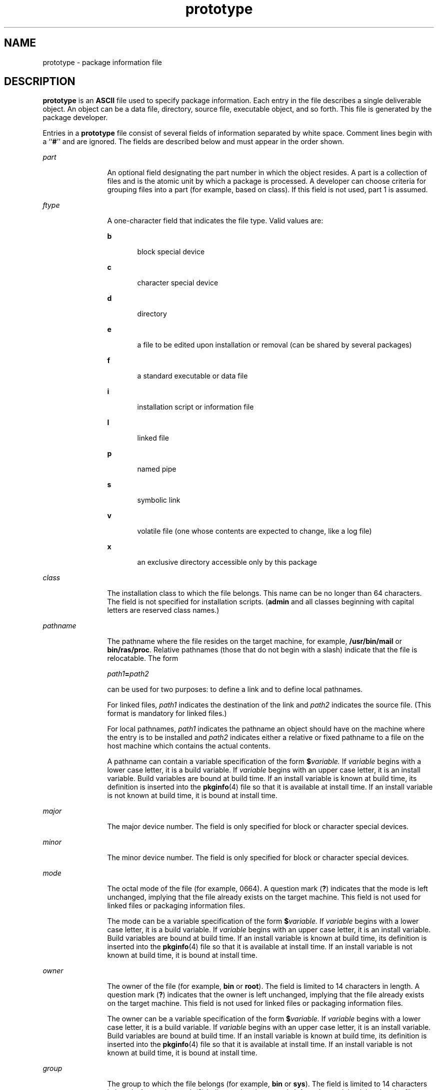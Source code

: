 '\" te
.\" Copyright (c) 1996, Sun Microsystems, Inc. All Rights Reserved
.\" Copyright 1989 AT&T 
.\" The contents of this file are subject to the terms of the Common Development and Distribution License (the "License").  You may not use this file except in compliance with the License.
.\" You can obtain a copy of the license at usr/src/OPENSOLARIS.LICENSE or http://www.opensolaris.org/os/licensing.  See the License for the specific language governing permissions and limitations under the License.
.\" When distributing Covered Code, include this CDDL HEADER in each file and include the License file at usr/src/OPENSOLARIS.LICENSE.  If applicable, add the following below this CDDL HEADER, with the fields enclosed by brackets "[]" replaced with your own identifying information: Portions Copyright [yyyy] [name of copyright owner]
.TH prototype 4 "3 May 2008" "SunOS 5.11" "File Formats"
.SH NAME
prototype \- package information file
.SH DESCRIPTION
.sp
.LP
\fBprototype\fR is an \fBASCII\fR file used to specify package information. Each entry in the file describes a single deliverable object. An object can be a data file, directory, source file, executable object, and so forth. This file is generated by the package developer.
.sp
.LP
Entries in a \fBprototype\fR file consist of several fields of information separated by white space. Comment lines begin with a ``\fB#\fR'' and are ignored. The fields are described below and must appear in the order shown.
.sp
.ne 2
.mk
.na
\fB\fIpart\fR\fR
.ad
.RS 12n
.rt  
An optional field designating the part number in which the object resides. A part is a collection of files and is the atomic unit by which a package is processed. A developer can choose criteria for grouping files into a part (for example, based on class). If this field is not used, part 1 is assumed.
.RE

.sp
.ne 2
.mk
.na
\fB\fIftype\fR\fR
.ad
.RS 12n
.rt  
A one-character field that indicates the file type. Valid values are: 
.sp
.ne 2
.mk
.na
\fB\fBb\fR\fR
.ad
.RS 5n
.rt  
block special device
.RE

.sp
.ne 2
.mk
.na
\fB\fBc\fR\fR
.ad
.RS 5n
.rt  
character special device
.RE

.sp
.ne 2
.mk
.na
\fB\fBd\fR\fR
.ad
.RS 5n
.rt  
directory
.RE

.sp
.ne 2
.mk
.na
\fB\fBe\fR\fR
.ad
.RS 5n
.rt  
a file to be edited upon installation or removal (can be shared by several packages)
.RE

.sp
.ne 2
.mk
.na
\fB\fBf\fR\fR
.ad
.RS 5n
.rt  
a standard executable or data file
.RE

.sp
.ne 2
.mk
.na
\fB\fBi\fR\fR
.ad
.RS 5n
.rt  
installation script or information file
.RE

.sp
.ne 2
.mk
.na
\fB\fBl\fR\fR
.ad
.RS 5n
.rt  
linked file
.RE

.sp
.ne 2
.mk
.na
\fB\fBp\fR\fR
.ad
.RS 5n
.rt  
named pipe
.RE

.sp
.ne 2
.mk
.na
\fB\fBs\fR\fR
.ad
.RS 5n
.rt  
symbolic link
.RE

.sp
.ne 2
.mk
.na
\fB\fBv\fR\fR
.ad
.RS 5n
.rt  
volatile file (one whose contents are expected to change, like a log file)
.RE

.sp
.ne 2
.mk
.na
\fB\fBx\fR\fR
.ad
.RS 5n
.rt  
an exclusive directory accessible only by this package
.RE

.RE

.sp
.ne 2
.mk
.na
\fB\fIclass\fR\fR
.ad
.RS 12n
.rt  
The installation class to which the file belongs. This name can be no longer than 64 characters. The field is not specified for installation scripts. (\fBadmin\fR and all classes beginning with capital letters are reserved class names.)
.RE

.sp
.ne 2
.mk
.na
\fB\fIpathname\fR\fR
.ad
.RS 12n
.rt  
The pathname where the file resides on the target machine, for example, \fB/usr/bin/mail\fR or \fBbin/ras/proc\fR. Relative pathnames (those that do not begin with a slash) indicate that the file is relocatable. The form
.sp
\fIpath1\fR\fB=\fR\fIpath2\fR
.sp
can be used for two purposes: to define a link and to define local pathnames.
.sp
For linked files, \fIpath1\fR indicates the destination of the link and \fIpath2\fR indicates the source file. (This format is mandatory for linked files.)
.sp
For local pathnames, \fIpath1\fR indicates the pathname an object should have on the machine where the entry is to be installed and \fIpath2\fR indicates either a relative or fixed pathname to a file on the host machine which contains the actual contents.
.sp
A pathname can contain a variable specification of the form \fB$\fR\fIvariable.\fR If \fIvariable\fR begins with a lower case letter, it is a build variable. If \fIvariable\fR begins with an upper case letter, it is an install variable. Build variables are bound at build time. If an install variable is known at build time, its definition is inserted into the \fBpkginfo\fR(4) file so that it is available at install time. If an install variable is not known at build time, it is bound at install time.
.RE

.sp
.ne 2
.mk
.na
\fB\fImajor\fR\fR
.ad
.RS 12n
.rt  
The major device number. The field is only specified for block or character special devices.
.RE

.sp
.ne 2
.mk
.na
\fB\fIminor\fR\fR
.ad
.RS 12n
.rt  
The minor device number. The field is only specified for block or character special devices.
.RE

.sp
.ne 2
.mk
.na
\fB\fImode\fR\fR
.ad
.RS 12n
.rt  
The octal mode of the file (for example, 0664). A question mark (\fB?\fR) indicates that the mode is left unchanged, implying that the file already exists on the target machine. This field is not used for linked files or packaging information files.
.sp
The mode can be a variable specification of the form \fB$\fR\fIvariable.\fR If \fIvariable\fR begins with a lower case letter, it is a build variable. If \fIvariable\fR begins with an upper case letter, it is an install variable. Build variables are bound at build time. If an install variable is known at build time, its definition is inserted into the \fBpkginfo\fR(4) file so that it is available at install time. If an install variable is not known at build time, it is bound at install time.
.RE

.sp
.ne 2
.mk
.na
\fB\fIowner\fR\fR
.ad
.RS 12n
.rt  
The owner of the file (for example, \fBbin\fR or \fBroot\fR). The field is limited to 14 characters in length. A question mark (\fB?\fR) indicates that the owner is left unchanged, implying that the file already exists on the target machine. This field is not used for linked files or packaging information files.
.sp
The owner can be a variable specification of the form \fB$\fR\fIvariable.\fR If \fIvariable\fR begins with a lower case letter, it is a build variable. If \fIvariable\fR begins with an upper case letter, it is an install variable. Build variables are bound at build time. If an install variable is known at build time, its definition is inserted into the \fBpkginfo\fR(4) file so that it is available at install time. If an install variable is not known at build time, it is bound at install time.
.RE

.sp
.ne 2
.mk
.na
\fB\fIgroup\fR\fR
.ad
.RS 12n
.rt  
The group to which the file belongs (for example, \fBbin\fR or \fBsys\fR). The field is limited to 14 characters in length. A question mark (\fB?\fR) indicates that the group is left unchanged, implying that the file already exists on the target machine. This field is not used for linked files or packaging information files.
.sp
The group can be a variable specification of the form \fB$\fR\fIvariable.\fR If \fIvariable\fR begins with a lower case letter, it is a build variable. If \fIvariable\fR begins with an upper case letter, it is an install variable. Build variables are bound at build time. If an install variable is known at build time, its definition is inserted into the \fBpkginfo\fR(4) file so that it is available at install time. If an install variable is not known at build time, it is bound at install time.
.RE

.sp
.LP
An exclamation point (\fB!\fR) at the beginning of a line indicates that the line contains a command. These commands are used to incorporate files in other directories, to locate objects on a host machine, and to set permanent defaults. The following commands are available:
.sp
.ne 2
.mk
.na
\fB\fBsearch\fR\fR
.ad
.RS 15n
.rt  
Specifies a list of directories (separated by white space) to search for when looking for file contents on the host machine. The base name of the \fIpath\fR field is appended to each directory in the ordered list until the file is located. Searches are not recursive.
.RE

.sp
.ne 2
.mk
.na
\fB\fBinclude\fR\fR
.ad
.RS 15n
.rt  
Specifies a pathname which points to another prototype file to include. Note that \fBsearch\fR requests do not span \fBinclude\fR files.
.RE

.sp
.ne 2
.mk
.na
\fB\fBdefault\fR\fR
.ad
.RS 15n
.rt  
Specifies a list of attributes (mode, owner, and group) to be used by default if attribute information is not provided for prototype entries which require the information. The defaults do not apply to entries in \fBinclude\fR prototype files.
.RE

.sp
.ne 2
.mk
.na
\fB\fIparam\fR\fB=\fR\fIvalue\fR\fR
.ad
.RS 15n
.rt  
Places the indicated parameter in the current environment. Spans to subsequent included prototype files.
.RE

.sp
.LP
The above commands can have variable substitutions embedded within them, as demonstrated in the two example prototype files below.
.sp
.LP
Before files are overwritten during installation, they are copied to a temporary pathname. The exception to this rule is files whose mode includes execute permission, unless the file is editable (that is, \fIftype\fR is \fBe\fR). For files which meet this exception, the existing version is linked to a temporary pathname, and the original file is removed. This allows processes which are executing during installation to be overwritten.
.SH EXAMPLES
.LP
\fBExample 1 \fRExample 1:
.sp
.in +2
.nf
!PROJDIR=/usr/proj
!BIN=$PROJDIR/bin
!CFG=$PROJDIR/cfg
!LIB=$PROJDIR/lib
!HDRS=$PROJDIR/hdrs
!search /usr/myname/usr/bin /usr/myname/src /usr/myname/hdrs
i pkginfo=/usr/myname/wrap/pkginfo
i depend=/usr/myname/wrap/depend
i version=/usr/myname/wrap/version
d none /usr/wrap 0755 root bin
d none /usr/wrap/usr/bin 0755 root bin
! search $BIN
f none /usr/wrap/bin/INSTALL 0755 root bin
f none /usr/wrap/bin/REMOVE 0755 root bin
f none /usr/wrap/bin/addpkg 0755 root bin
!default 755 root bin
f none /usr/wrap/bin/audit
f none /usr/wrap/bin/listpkg
f none /usr/wrap/bin/pkgmk
# the following file starts out zero length but grows
v none /usr/wrap/logfile=/dev/null 0644 root bin
# the following specifies a link (dest=src)
l none /usr/wrap/src/addpkg=/usr/wrap/bin/rmpkg
! search $SRC
!default 644 root other
f src /usr/wrap/src/INSTALL.sh
f src /usr/wrap/src/REMOVE.sh
f src /usr/wrap/src/addpkg.c
f src /usr/wrap/src/audit.c
f src /usr/wrap/src/listpkg.c
f src /usr/wrap/src/pkgmk.c
d none /usr/wrap/data 0755 root bin
d none /usr/wrap/save 0755 root bin
d none /usr/wrap/spool 0755 root bin
d none /usr/wrap/tmp 0755 root bin
d src /usr/wrap/src 0755 root bin
.fi
.in -2
.sp

.LP
\fBExample 2 \fRExample 2:
.sp
.in +2
.nf
\fB# this prototype is generated by 'pkgproto' to refer
# to all prototypes in my src directory
!PROJDIR=/usr/dew/projx
!include $PROJDIR/src/cmd/prototype
!include $PROJDIR/src/cmd/audmerg/protofile
!include $PROJDIR/src/lib/proto\fR
.fi
.in -2
.sp

.SH SEE ALSO
.sp
.LP
\fBpkgmk\fR(1), \fBpkginfo\fR(4)
.sp
.LP
\fIApplication Packaging Developer\&'s Guide\fR
.SH NOTES
.sp
.LP
Normally, if a file is defined in the \fBprototype\fR file but does not exist, that file is created at the time of package installation. However, if the file pathname includes a directory that does not exist, the file is not created. For example, if the \fBprototype\fR file has the following entry:
.sp
.in +2
.nf
\fBf none /usr/dev/bin/command\fR
.fi
.in -2
.sp

.sp
.LP
and that file does not exist, it is created if the directory \fB/usr/dev/bin\fR already exists or if the \fBprototype\fR also has an entry defining the directory:
.sp
.in +2
.nf
\fBd none /usr/dev/bin\fR
.fi
.in -2
.sp

